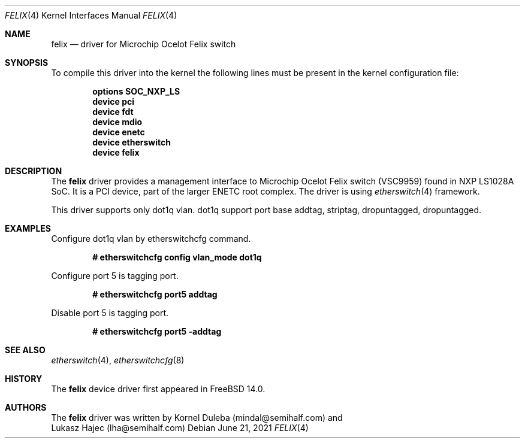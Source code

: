 .\" -
.\" SPDX-License-Identifier: BSD-2-Clause
.\"
.\" Copyright (c) 2021 Alstom Group.
.\" Copyright (c) 2021 Semihalf.
.\"
.\" Redistribution and use in source and binary forms, with or without
.\" modification, are permitted provided that the following conditions
.\" are met:
.\" 1. Redistributions of source code must retain the above copyright
.\"    notice, this list of conditions and the following disclaimer.
.\" 2. Redistributions in binary form must reproduce the above copyright
.\"    notice, this list of conditions and the following disclaimer in the
.\"    documentation and/or other materials provided with the distribution.
.\"
.\" THIS SOFTWARE IS PROVIDED BY THE AUTHOR AND CONTRIBUTORS ``AS IS'' AND
.\" ANY EXPRESS OR IMPLIED WARRANTIES, INCLUDING, BUT NOT LIMITED TO, THE
.\" IMPLIED WARRANTIES OF MERCHANTABILITY AND FITNESS FOR A PARTICULAR PURPOSE
.\" ARE DISCLAIMED.  IN NO EVENT SHALL THE AUTHOR OR CONTRIBUTORS BE LIABLE
.\" FOR ANY DIRECT, INDIRECT, INCIDENTAL, SPECIAL, EXEMPLARY, OR CONSEQUENTIAL
.\" DAMAGES (INCLUDING, BUT NOT LIMITED TO, PROCUREMENT OF SUBSTITUTE GOODS
.\" OR SERVICES; LOSS OF USE, DATA, OR PROFITS; OR BUSINESS INTERRUPTION)
.\" HOWEVER CAUSED AND ON ANY THEORY OF LIABILITY, WHETHER IN CONTRACT, STRICT
.\" LIABILITY, OR TORT (INCLUDING NEGLIGENCE OR OTHERWISE) ARISING IN ANY WAY
.\" OUT OF THE USE OF THIS SOFTWARE, EVEN IF ADVISED OF THE POSSIBILITY OF
.\" SUCH DAMAGE.
.\"
.Dd June 21, 2021
.Dt FELIX 4 aarch64
.Os
.Sh NAME
.Nm felix
.Nd "driver for Microchip Ocelot Felix switch"
.Sh SYNOPSIS
To compile this driver into the kernel the following lines must be present
in the kernel configuration file:
.sp
.Cd "options SOC_NXP_LS"
.Cd "device pci"
.Cd "device fdt"
.Cd "device mdio"
.Cd "device enetc"
.Cd "device etherswitch"
.Cd "device felix"
.Sh DESCRIPTION
The
.Nm
driver provides a management interface to Microchip Ocelot Felix switch (VSC9959)
found in NXP LS1028A SoC. It is a PCI device, part of the larger ENETC
root complex. The driver is using
.Xr etherswitch 4
framework.
.Pp
This driver supports only dot1q vlan. dot1q support port base addtag, striptag,
dropuntagged, dropuntagged.
.Sh EXAMPLES
Configure dot1q vlan by etherswitchcfg command.
.Pp
.Dl # etherswitchcfg config vlan_mode dot1q
.Pp
Configure port 5 is tagging port.
.Pp
.Dl # etherswitchcfg port5 addtag
.Pp
Disable port 5 is tagging port.
.Pp
.Dl # etherswitchcfg port5 -addtag
.Sh SEE ALSO
.Xr etherswitch 4 ,
.Xr etherswitchcfg 8
.Sh HISTORY
The
.Nm
device driver first appeared in
.Fx 14.0 .
.Sh AUTHORS
The
.Nm
driver was written by
.An Kornel Duleba (mindal@semihalf.com)
and
.An Lukasz Hajec (lha@semihalf.com)

